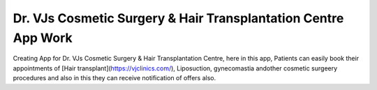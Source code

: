 Dr. VJs Cosmetic Surgery & Hair Transplantation Centre App Work
========

Creating App for Dr. VJs Cosmetic Surgery & Hair Transplantation Centre, here in this app, Patients can easily book their appointments of [Hair transplant](https://vjclinics.com/), Liposuction, gynecomastia andother cosmetic surgeery procedures and also in this  they can receive notification of offers also.




